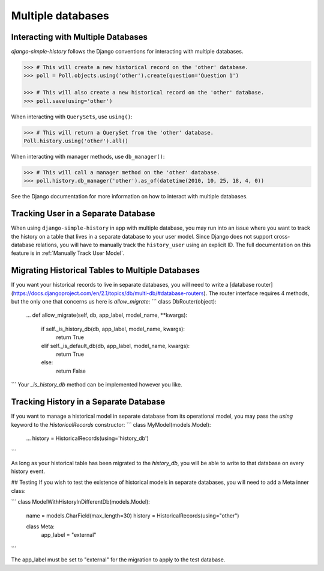 Multiple databases
==================

Interacting with Multiple Databases
-----------------------------------

`django-simple-history` follows the Django conventions for interacting with multiple databases.

.. code-block:: python

    >>> # This will create a new historical record on the 'other' database.
    >>> poll = Poll.objects.using('other').create(question='Question 1')

    >>> # This will also create a new historical record on the 'other' database.
    >>> poll.save(using='other')


When interacting with ``QuerySets``, use ``using()``:

.. code-block:: python

    >>> # This will return a QuerySet from the 'other' database.
    Poll.history.using('other').all()

When interacting with manager methods, use ``db_manager()``:

.. code-block:: python

    >>> # This will call a manager method on the 'other' database.
    >>> poll.history.db_manager('other').as_of(datetime(2010, 10, 25, 18, 4, 0))

See the Django documentation for more information on how to interact with multiple databases.

Tracking User in a Separate Database
------------------------------------

When using ``django-simple-history`` in app with multiple database, you may run into
an issue where you want to track the history on a table that lives in a separate
database to your user model. Since Django does not support cross-database relations,
you will have to manually track the ``history_user`` using an explicit ID. The full
documentation on this feature is in :ref:`Manually Track User Model`.

Migrating Historical Tables to Multiple Databases
-------------------------------------------------
If you want your historical records to live in separate databases, you will need
to write a [database router](https://docs.djangoproject.com/en/2.1/topics/db/multi-db/#database-routers).
The router interface requires 4 methods, but the only one that concerns us here
is `allow_migrate`:
```
class DbRouter(object):
    ...
    def allow_migrate(self, db, app_label, model_name, **kwargs):
        if self._is_history_db(db, app_label, model_name, kwargs):
            return True
        elif self._is_default_db(db, app_label, model_name, kwargs):
            return True
        else:
            return False
```
Your `_is_history_db` method can be implemented however you like.

Tracking History in a Separate Database
---------------------------------------
If you want to manage a historical model in separate database from its
operational model, you may pass the `using` keyword to the `HistoricalRecords`
constructor:
```
class MyModel(models.Model):
    ...
    history = HistoricalRecords(using='history_db')
```

As long as your historical table has been migrated to the `history_db`, you will
be able to write to that database on every history event.

## Testing
If you wish to test the existence of historical models in separate databases,
you will need to add a Meta inner class:

```
class ModelWithHistoryInDifferentDb(models.Model):
    name = models.CharField(max_length=30)
    history = HistoricalRecords(using="other")

    class Meta:
        app_label = "external"
```

The app_label must be set to "external" for the migration to apply to the test database.